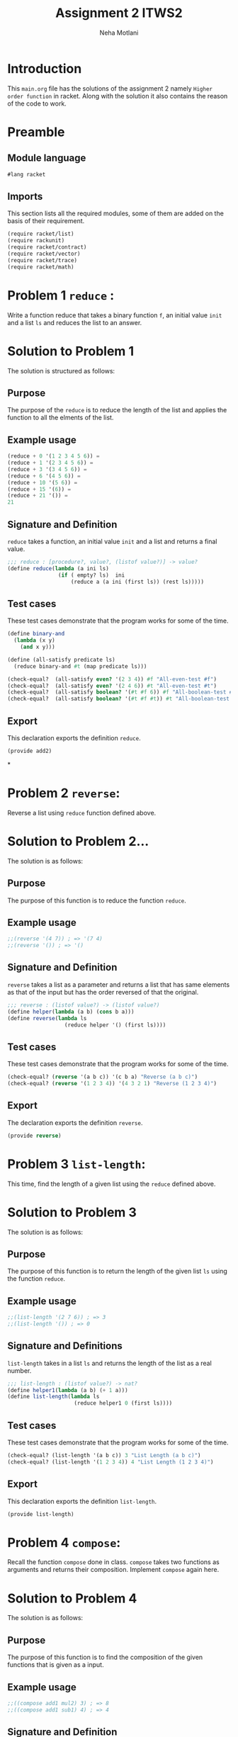 #+TITLE: Assignment 2 ITWS2
#+AUTHOR: Neha Motlani
#+EMAIL: nmotlani6@gmail.com

#+PROPERTY: session *scheme*
#+PROPERTY: results output
#+PROPERTY: exports code
#+TAGS: boilerplate(b) notes(n) solution(s)

* Introduction
  This =main.org= file has the solutions of the assignment 2 namely =Higher order function= in racket.
  Along with the solution it also contains the reason of the code to work.

* Preamble

** Module language

#+name: lang_racket
#+BEGIN_SRC scheme :session none 
#lang racket
#+END_SRC
   
** Imports

This section lists all the required modules, some of them are added on the basis of their requirement.

#+NAME: imports
#+BEGIN_SRC scheme  
(require racket/list)
(require rackunit)
(require racket/contract)
(require racket/vector)
(require racket/trace)
(require racket/math)
#+END_SRC


* Problem 1 =reduce= :
  Write a function reduce that takes a binary function =f=, an initial value =init= and a list =ls= and reduces the list to an answer.
* Solution to Problem 1
  The solution is structured as follows:
** Purpose
The purpose of the =reduce= is to reduce the length of the list and applies the function to all the elments of the list.
** Example usage
#+name: reduce_usage
#+BEGIN_SRC scheme :eval no
(reduce + 0 '(1 2 3 4 5 6)) = 
(reduce + 1 '(2 3 4 5 6)) =
(reduce + 3 '(3 4 5 6)) =
(reduce + 6 '(4 5 6)) =
(reduce + 10 '(5 6)) =
(reduce + 15 '(6)) = 
(reduce + 21 '()) =
21
#+END_SRC
** Signature and Definition
=reduce= takes a function, an initial value =init= and a list and returns a final value.
#+name: reduce
#+BEGIN_SRC scheme
  ;;; reduce : [procedure?, value?, (listof value?)] -> value?
  (define reduce(lambda (a ini ls)
                  (if ( empty? ls)  ini
                      (reduce a (a ini (first ls)) (rest ls)))))                  
  
#+END_SRC
** Test cases
These test cases demonstrate that the program works for some of the time.
#+name: reduce_tests
#+BEGIN_SRC scheme
(define binary-and 
  (lambda (x y)
    (and x y)))

(define (all-satisfy predicate ls) 
  (reduce binary-and #t (map predicate ls)))

(check-equal?  (all-satisfy even? '(2 3 4)) #f "All-even-test #f")
(check-equal?  (all-satisfy even? '(2 4 6)) #t "All-even-test #t")
(check-equal?  (all-satisfy boolean? '(#t #f 6)) #f "All-boolean-test #f")
(check-equal?  (all-satisfy boolean? '(#t #f #t)) #t "All-boolean-test #t")
#+END_SRC
** Export
This declaration exports the definition =reduce=.
#+name: reduce_exports
#+BEGIN_SRC scheme 
(provide add2)
#+END_SRC

*


* Problem 2 =reverse=:
  Reverse a list using =reduce= function defined above.
* Solution to Problem 2...
  The solution is as follows:
** Purpose
The purpose of this function is to reduce the function =reduce=.
** Example usage
#+name: reverse_usage 
#+BEGIN_SRC scheme :eval no
;;(reverse '(4 7)) ; => '(7 4)
;;(reverse '()) ; => '()
#+END_SRC
** Signature and Definition
=reverse= takes a list as a parameter and returns a list that has same elements as that of the input but has the order reversed of that the original.

#+name: reverse
#+BEGIN_SRC scheme
  ;;; reverse : (listof value?) -> (listof value?)
  (define helper(lambda (a b) (cons b a)))
  (define reverse(lambda ls
                    (reduce helper '() (first ls))))
  
#+END_SRC
** Test cases
These test cases demonstrate that the program works for some of the time.
#+name: reverse_tests
#+BEGIN_SRC scheme
(check-equal? (reverse '(a b c)) '(c b a) "Reverse (a b c)")
(check-equal? (reverse '(1 2 3 4)) '(4 3 2 1) "Reverse (1 2 3 4)")
#+END_SRC 
** Export
The declaration exports the definition =reverse=. 
#+name: reverse_exports
#+BEGIN_SRC scheme
(provide reverse)
#+END_SRC


* Problem 3 =list-length=:
  This time, find the length of a given list using the =reduce= defined above.
* Solution to Problem 3
  The solution is as follows:
** Purpose
The purpose of this function is to return the length of the given list =ls= using the function =reduce=.
** Example usage
#+name: list-length_usage
#+BEGIN_SRC scheme :eval no
;;(list-length '(2 7 6)) ; => 3
;;(list-length '()) ; => 0
#+END_SRC
** Signature and Definitions
=list-length= takes in a list =ls= and returns the length of the list as a real number.
#+name: list-length
#+BEGIN_SRC scheme
  ;;; list-length : (listof value?) -> nat?
  (define helper1(lambda (a b) (+ 1 a)))
  (define list-length(lambda ls
                       (reduce helper1 0 (first ls))))
  
#+END_SRC 
** Test cases
These test cases demonstrate that the program works for some of the time.
#+name: list-length_tests
#+BEGIN_SRC scheme
(check-equal? (list-length '(a b c)) 3 "List Length (a b c)")
(check-equal? (list-length '(1 2 3 4)) 4 "List Length (1 2 3 4)")
#+END_SRC
** Export
This declaration exports the definition =list-length=.
#+name: list-length_exports
#+BEGIN_SRC scheme
(provide list-length)
#+END_SRC


* Problem 4 =compose=:
  Recall the function =compose= done in class. =compose= takes two functions as arguments and returns their composition. Implement =compose= again here. 
* Solution to Problem 4
  The solution is as follows:
** Purpose
   The purpose of this function is to find the composition of the given functions that is given as a input.
** Example usage
#+name: compose_usage 
#+BEGIN_SRC scheme :eval no
;;((compose add1 mul2) 3) ; => 8
;;((compose add1 sub1) 4) ; => 4
#+END_SRC
** Signature and Definition
=compose= takes two functions as input and gives their composition as output.
#+name: compose
#+BEGIN_SRC scheme
  ;;; compose: [procedure?, procedure?] -> procedure?
  (define compose(lambda (f g)
                   (lambda (x) ( f (g x)))))
  
  
#+END_SRC
** Test Cases
The test cases are:
#+NAME: compose_tests
#+BEGIN_SRC scheme
(define next-even? (compose even? add1))
(check-equal? (next-even? 4) #f "compose-t1")
(check-equal? (next-even? 5) #t "compose-t2")
#+END_SRC 
** Export 
#+name: compose_exports
#+BEGIN_SRC scheme 
(provide compose)
#+END_SRC


* Problem 5 =compose*=:
  Use =compose= and =reduce= above to create =compose*=, which takes in a list of functions as argument and returns the composition of all functions. 
* Solution to Problem 5
  The solution is structured as follows
** Purpose
   The purpose of this function is to find the composition of the given list of functions that is given as a input.
** Example usage
#+name: compose*_usage 
#+BEGIN_SRC scheme :eval no
;;((compose* add1 mul2 sub1) 3) ; => 5
;;((compose* add1 sub1 mul3) 4) ; => 12
#+END_SRC
** Signature and Definitions
=compose*= takes list of procedure as input and gives their composition as output.
#+name: compose*
#+BEGIN_SRC scheme
  ;;; compose* : (listof procedure?) -> procedure?
  (define helper2 (lambda (x) x))
  (define compose*(lambda fns
                     (reduce compose helper2 fns)))
  
#+END_SRC
** Test cases
The test cases are:
#+name: compose*_tests
#+BEGIN_SRC scheme
(define mul2
 (lambda (x) (* x 2)))

(define f (compose* add1 mul2 sub1))
(check-equal? (f 4) 7 "f 4")
(check-equal? (f 7) 13 "f 7")
#+END_SRC
** Export
#+name: compose*_exports
#+BEGIN_SRC scheme 
(provide compose*)
#+END_SRC


* Problem 6 =list-map=:
  Generate the function =list-map= using =reduce=. list-map takes a function and a =list= as arguments and applies the function to every element of the list. 
* Solution to Problem 6
  The solution is as follows:
** Purpose
   The purpose of this function is to operate of the given list of functions that is given as a input.
** Example usage
#+name: list-map_usage 
#+BEGIN_SRC scheme :eval no
;;(list-map add1 '(1 2 3)) ; => '(2 3 4)
;;(list-map mul2 '(1 2 3)) ; => '(2 4 6)
#+END_SRC
** Signature and Definition
=list-map= takes procedure and a list as an input and returns a list as a output. 
#+name: list-map
#+BEGIN_SRC scheme
  ;;; list-map : [procedure?, (listof value?)] -> (listof value?)
   (define helper1
     (lambda (w)
     (lambda(a b)
     (cons (w a) b))))
  (define list-map
    (lambda(f ls)
      (reduce (helper1 f) '() (reverse ls))))
  
#+END_SRC
** Test cases
The test cases are:
#+name: list-map_tests
#+BEGIN_SRC scheme
(check-equal? (f 7) 13 "f 7")(check-equal? (list-map add1 '(1 2 3 4)) '(2 3 4 5) "test 1")
(check-equal? (list-map boolean? '(1 #t #f 4)) '(#f #t #t #f) "test 2")
#+END_SRC 
** Export 
#+name: list-map_exports
#+BEGIN_SRC scheme 
(provide list-map)
#+END_SRC



* Problem 7 =shape=:
  Define the data types (constructors) triangle (for equilateral triangles) , square and circle. triangle and square take in a side. circle takes in radius.
  Also define type predicates triangle?, square? and circle?.
  Now define shape? which checks if the given value is a circle, square or triangle.
  Now define functions area and perimeter which compute the area and perimeter of the respective shapes.
  You should create one function each for area and perimeter which works for all datatypes. 
* Solution to Problem 7
  The solution is as follows:
** Purpose
The purpose of this function is to check the shape and find the area and perimeter of the figure.
** Example usage
#+name: shape_usage 
#+BEGIN_SRC scheme :eval no
;;(area (circle 1)) => 3.14 
;;(area (square 4)) ; => 16
#+END_SRC
** Signature and Definition
=area= and =perimeter= takes an input and outputs the area or perimeter of the square or triangle or circle.  
#+name: shape
#+BEGIN_SRC scheme
  ;;; area : shape? -> real?
  ;;; perimeter: shape? -> real?
  (define triangle
    (lambda(side)
      (list  'triangle side)))
  (define square
    (lambda(side)
      (list 'square side)))
  (define circle
    (lambda(radius)
      (list 'circle radius)))
  
  (define triangle?
    (lambda(data)
      (and (list? data)
           (= 2 (length data))
           (eq? (first data)
                'triangle)
           (real? (second data)))))
  (define square?
    (lambda(data)
      (and (list? data)
           (= 2 (length data))
           (eq? (first data)
                'square)
           (real? (second data)))))
  (define circle?
    (lambda(data)
      (and (list? data)
           (= 2 (length data))
           (eq? (first data)
                'circle)
           (real? (second data)))))
  (define shape?
    (lambda(data)
      (if (triangle? data)
         'triangle
      (if (square? data)
         'square
      (if (circle? data)
         'circle #f)))))
  (define area
    (lambda (data)
      (cond [(circle? data) (* pi (second data) (second data))]
            [(triangle? data) (* (/ (sqrt 3) 4) (second data) (second data))]
            [(square? data) (* (second data) (second data))])))
  (define perimeter
    (lambda (data)
      (cond [(square? data) (* 4 (second data))]
   [(triangle? data) (* 3 (second data))]
            [(circle? data) (* 2 pi (second data))])))
#+END_SRC
** Test cases
The test cases are:
#+NAME: shape_tests
#+BEGIN_SRC scheme
(define equilateral-triangle-area
  (lambda (side)
    (* (/ (sqrt 3) 4) side side)))

(define square-area
  (lambda (side)
    (* side side)))

(define circle-area
  (lambda (radius)
    (* pi radius radius)))


(define square-perimeter
    (lambda (side)
        (* 4 side)))

(define equilateral-triangle-perimeter
    (lambda (side)
        (* 3 side)))

(define circle-perimeter
    (lambda (radius)
        (* 2 pi radius)))


(check-equal? (area (triangle 3)) (equilateral-triangle-area 3) "Triangle
area test")

(check-equal? (area (square 4)) (square-area 4) "Square area test")
(check-equal? (area (circle 4)) (circle-area 4) "Circle atrea test")

(check-equal? (perimeter (triangle 3)) (equilateral-triangle-perimeter 3) "Triangle
perimeter test")

(check-equal? (perimeter (square 4)) (square-perimeter 4) "Square perimeter test")
(check-equal? (perimeter (circle 4)) (circle-perimeter 4) "Circle perimeter test")
#+END_SRC 
** Export 
#+NAME: shape_exports
#+BEGIN_SRC scheme 
(provide triangle?
         square?
         circle?
         triangle
         circle
         square
         area 
         perimeter
         square-perimeter
         circle-perimeter
         equilateral-triangle-perimeter
         circle-area
         equilateral-triangle-area
         square-area
)
#+END_SRC


* Problem 8 =point=:
  Define the datatypes polar and rectangular for two dimensional points. Now create functions to convert from one to another. Make sure you define predicates to check for polar, rectangular and point. 
* Solution to Problem 8
  The solution is as follows:
** Purpose
 The purpose of this function is to convert the polar form into rectangular form and vice versa.
   To check if the two datatypes are equal and check their representation.
   To check if the given points are of polar form or rectangular form.
   To obtain the x and y cordinate of the rectangular form and get the magnitude and the angle in the polar form.
** Example usage
#+name: point_usage
#+BEGIN_SRC scheme :eval no
(define test-point (rectangular 3.0 4.0))
(get-x test-point) 3.0 "get-x test") ==> 3.0
#+END_SRC 
** Signature and Definition
=get-x= takes the x cordinate in rectangular form
=get-x= takes the y cordinate in rectangular form
=get-r= takes the magnitude in polar form 
=get-t= takes the tangent in polar form
=polar-to-rectangular= converts polar form in rectangular  form
=rectangular-to-polar= converts rectangular in polar form   
#+name: point
#+BEGIN_SRC scheme
  ;;; polar: [real? real?] -> polar?
  ;;; rectangular: [real? real?] -> rectangular?
  ;;; point?: any/c -> boolean?
  ;;; polar-to-rectangular: polar? -> rectangular?
  ;;; rectangular-to-polar: rectangular? -> polar?
  ;;; point-equal? : [point? point?] -> boolean? ; within 0.001 of each
  ;;; coordinate.
  
  ;;; get-x: point? -> real?
  ;;; get-y: point? -> real?
  ;;; get-r: point? -> real?
  ;;; get-t: point? -> real?
  
  (define polar
    (lambda (p q)
      (list 'polar p q)))
  
  (define rectangular
    (lambda (p q)
      (list 'rectangular p q)))
  
  (define polar?
    (lambda(data)
      (and (list? data)
           (= 3 (length data))
           (eq? (first data)
                'polar)
           (real? (second data))
           (real? (third data)))))
  
  (define rectangular?
    (lambda(data)
      (and (list? data)
           (= 3 (length data))
           (eq? (first data)
                'rectangular)
           (real? (second data))
           (real? (third data)))))
  
  (define point?
    (lambda (data)
      (cond [(polar? data) 'polar]
            [(rectangular? data) 'rectangular])))
  
  (define get-x
    (lambda (data)
      (cond [(polar? data) (* (second data) (cos (third data)))]
            [(rectangular? data) (second data)])))
  
  (define get-r
    (lambda (data)
      (cond [(polar? data) (* (second data))]
            [(rectangular? data) (sqrt (+ (* (second data)(second data)) (* (third data) (third data))))])))
  
  (define get-y
    (lambda (data)
      (cond [(polar? data) (* (second data) (sin (third data)))]
            [(rectangular? data) (third data)])))
  
  (define get-t
    (lambda (data)
      (cond [(polar? data) (third data)]
            [(rectangular? data) (atan (third data) (second data))])))
  (define rectangular-to-polar
    (lambda (data)
      (cons 'polar (cons (get-r data) (cons (get-t data) '())))))
  
  (define polar-to-rectangular
    (lambda (data)
      (cons 'rectangular (cons (get-x data) (cons (get-y data) '())))))
  
  (define approximate
    (lambda (x y)
      (cond [(>= 0.0001 (abs(- x y))) #t]
            [else #f])))
  (define point-equal?
    (lambda (point1 point2)
      (cond [(and (approximate (get-x point1) (get-x point2))
                  (approximate (get-y point1) (get-y point2)) #t)]
            [else #f])))
#+END_SRC
** Test Cases
The test cases are:
#+name: point_tests
#+BEGIN_SRC scheme
(define test-point (rectangular 3.0 4.0))
(check-equal? (get-x test-point) 3.0 "get-x test")
(check-equal? (get-y test-point) 4.0 "get-y test")
(check-equal? (point-equal? (polar-to-rectangular (rectangular-to-polar test-point))
test-point) #t "conversion-equality test")

(define polar-test-point (polar 5.0 2.0))
(check-equal? (get-r polar-test-point) 5.0 "get-r test")
(check-equal? (get-t polar-test-point) 2.0 "get-t test")
(check-equal? (point-equal? (rectangular-to-polar (polar-to-rectangular polar-test-point))
polar-test-point) #t "polar conversion-equality test")
#+END_SRC

** Exports
#+name: point_exports
#+BEGIN_SRC scheme
(provide round-off
         polar
         rectangular
         polar?
         rectangular?
         point?
         point-equal?
         polar-to-rectangular
         rectangular-to-polar
         get-x
         get-y 
         get-r
         get-t
         test-point
         polar-test-point
)
#+END_SRC

   

* Tangle
Now it's time to take all the code blocks and put them togeher and tangle them into =main.rkt=.
#+BEGIN_SRC scheme :eval no :noweb yes :tangle main.rkt 
<<lang_racket>>
<<imports>>
<<reduce_exports>>
<<reverse_exports>>
<<list-length_exports>>
<<compose_exports>>
<<compose*_exports>>
<<list-map_exports>>
<<shape_exports>>
<<point_exports>>
<<reduce_imports>>
<<reverse_imports>>
<<list-length_imports>>
<<compose_imports>>
<<compose*_imports>>
<<list-map_imports>>
<<shape_imports>>
<<point_imports>>
<<reduce>>
<<reverse>>
<<list-length>>
<<compose>>
<<compose*>>
<<list-map>>
<<shape>>
<<point>>
<<reduce_tests>>
<<reverse_tests>>
<<list-length_tests>>
<<compose_tests>>
<<compose*_tests>>
<<list-map_tests>>
<<shape_tests>>
<<point_tests>>
#+END_SRC
